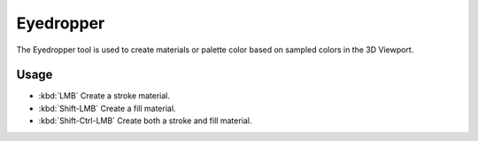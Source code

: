.. _tool-grease-pencil-draw-eyedropper:

**********
Eyedropper
**********

.. reference::

   :Mode:      Draw Mode
   :Tool:      :menuselection:`Toolbar --> Eyedropper`

The Eyedropper tool is used to create materials or palette color based on sampled colors in the 3D Viewport.


Usage
=====

- :kbd:`LMB` Create a stroke material.
- :kbd:`Shift-LMB` Create a fill material.
- :kbd:`Shift-Ctrl-LMB` Create both a stroke and fill material.
